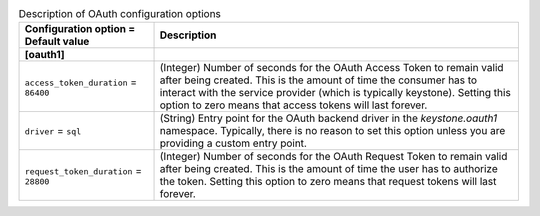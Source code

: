 ..
    Warning: Do not edit this file. It is automatically generated from the
    software project's code and your changes will be overwritten.

    The tool to generate this file lives in openstack-doc-tools repository.

    Please make any changes needed in the code, then run the
    autogenerate-config-doc tool from the openstack-doc-tools repository, or
    ask for help on the documentation mailing list, IRC channel or meeting.

.. _keystone-oauth:

.. list-table:: Description of OAuth configuration options
   :header-rows: 1
   :class: config-ref-table

   * - Configuration option = Default value
     - Description
   * - **[oauth1]**
     -
   * - ``access_token_duration`` = ``86400``
     - (Integer) Number of seconds for the OAuth Access Token to remain valid after being created. This is the amount of time the consumer has to interact with the service provider (which is typically keystone). Setting this option to zero means that access tokens will last forever.
   * - ``driver`` = ``sql``
     - (String) Entry point for the OAuth backend driver in the `keystone.oauth1` namespace. Typically, there is no reason to set this option unless you are providing a custom entry point.
   * - ``request_token_duration`` = ``28800``
     - (Integer) Number of seconds for the OAuth Request Token to remain valid after being created. This is the amount of time the user has to authorize the token. Setting this option to zero means that request tokens will last forever.
